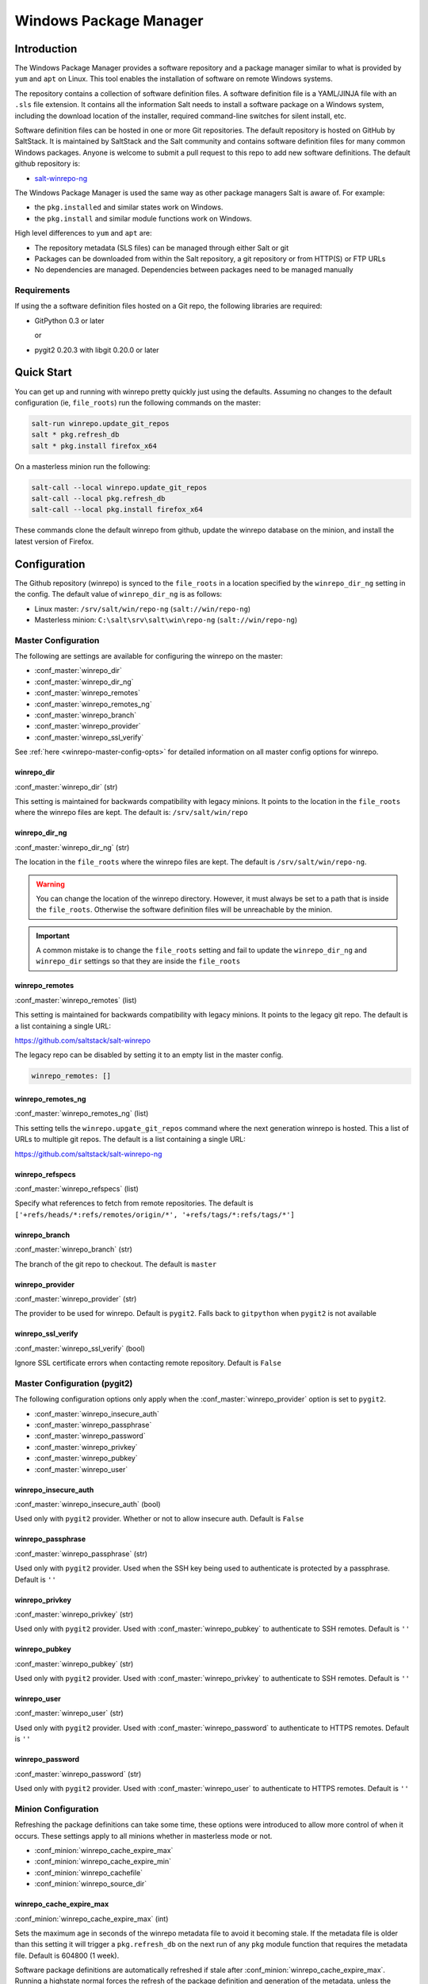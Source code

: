 .. _windows-package-manager:

#######################
Windows Package Manager
#######################

Introduction
************

The Windows Package Manager provides a software repository and a package manager
similar to what is provided by ``yum`` and ``apt`` on Linux. This tool enables
the installation of software on remote Windows systems.

The repository contains a collection of software definition files. A software
definition file is a YAML/JINJA file with an ``.sls`` file extension. It
contains all the information Salt needs to install a software package on a
Windows system, including the download location of the installer, required
command-line switches for silent install, etc.

Software definition files can be hosted in one or more Git repositories. The
default repository is hosted on GitHub by SaltStack. It is maintained by
SaltStack and the Salt community and contains software definition files for many
common Windows packages.  Anyone is welcome to submit a pull request to this
repo to add new software definitions. The default github repository is:

- `salt-winrepo-ng <https://github.com/saltstack/salt-winrepo-ng>`_

The Windows Package Manager is used the same way as other package managers Salt
is aware of. For example:

- the ``pkg.installed`` and similar states work on Windows.
- the ``pkg.install`` and similar module functions work on Windows.

High level differences to ``yum`` and ``apt`` are:

- The repository metadata (SLS files) can be managed through either Salt or git
- Packages can be downloaded from within the Salt repository, a git repository
  or from HTTP(S) or FTP URLs
- No dependencies are managed. Dependencies between packages need to be managed
  manually

Requirements
============

If using the a software definition files hosted on a Git repo, the following
libraries are required:

- GitPython 0.3 or later

  or

- pygit2 0.20.3 with libgit 0.20.0 or later

Quick Start
***********

You can get up and running with winrepo pretty quickly just using the defaults.
Assuming no changes to the default configuration (ie, ``file_roots``) run the
following commands on the master:

.. code-block:: bash

    salt-run winrepo.update_git_repos
    salt * pkg.refresh_db
    salt * pkg.install firefox_x64

On a masterless minion run the following:

.. code-block:: bash

    salt-call --local winrepo.update_git_repos
    salt-call --local pkg.refresh_db
    salt-call --local pkg.install firefox_x64

These commands clone the default winrepo from github, update the winrepo
database on the minion, and install the latest version of Firefox.

Configuration
*************

The Github repository (winrepo) is synced to the ``file_roots`` in a location
specified by the ``winrepo_dir_ng`` setting in the config. The default value of
``winrepo_dir_ng`` is as follows:

- Linux master: ``/srv/salt/win/repo-ng`` (``salt://win/repo-ng``)
- Masterless minion: ``C:\salt\srv\salt\win\repo-ng`` (``salt://win/repo-ng``)

Master Configuration
====================

The following are settings are available for configuring the winrepo on the
master:

- :conf_master:`winrepo_dir`
- :conf_master:`winrepo_dir_ng`
- :conf_master:`winrepo_remotes`
- :conf_master:`winrepo_remotes_ng`
- :conf_master:`winrepo_branch`
- :conf_master:`winrepo_provider`
- :conf_master:`winrepo_ssl_verify`

See :ref:`here <winrepo-master-config-opts>` for detailed information on all
master config options for winrepo.

winrepo_dir
-----------

:conf_master:`winrepo_dir` (str)

This setting is maintained for backwards compatibility with legacy minions. It
points to the location in the ``file_roots`` where the winrepo files are kept.
The default is: ``/srv/salt/win/repo``

winrepo_dir_ng
--------------

:conf_master:`winrepo_dir_ng` (str)

The location in the ``file_roots`` where the winrepo files are kept. The default
is ``/srv/salt/win/repo-ng``.

.. warning::
    You can change the location of the winrepo directory. However, it must
    always be set to a path that is inside the ``file_roots``.
    Otherwise the software definition files will be unreachable by the minion.

.. important::
    A common mistake is to change the ``file_roots`` setting and fail to update
    the ``winrepo_dir_ng`` and ``winrepo_dir`` settings so that they are inside
    the ``file_roots``

winrepo_remotes
---------------

:conf_master:`winrepo_remotes` (list)

This setting is maintained for backwards compatibility with legacy minions. It
points to the legacy git repo. The default is a list containing a single URL:

`https://github.com/saltstack/salt-winrepo
<https://github.com/saltstack/salt-winrepo>`_

The legacy repo can be disabled by setting it to an empty list in the master
config.

.. code-block:: bash

    winrepo_remotes: []

winrepo_remotes_ng
------------------

:conf_master:`winrepo_remotes_ng` (list)

This setting tells the ``winrepo.upgate_git_repos`` command where the next
generation winrepo is hosted. This a list of URLs to multiple git repos. The
default is a list containing a single URL:

`https://github.com/saltstack/salt-winrepo-ng
<https://github.com/saltstack/salt-winrepo-ng>`_

winrepo_refspecs
----------------

:conf_master:`winrepo_refspecs` (list)

Specify what references to fetch from remote repositories. The default is
``['+refs/heads/*:refs/remotes/origin/*', '+refs/tags/*:refs/tags/*']``

winrepo_branch
--------------

:conf_master:`winrepo_branch` (str)

The branch of the git repo to checkout. The default is ``master``

winrepo_provider
----------------

:conf_master:`winrepo_provider` (str)

The provider to be used for winrepo. Default is ``pygit2``. Falls back to
``gitpython`` when ``pygit2`` is not available

winrepo_ssl_verify
------------------

:conf_master:`winrepo_ssl_verify` (bool)

Ignore SSL certificate errors when contacting remote repository. Default is
``False``

Master Configuration (pygit2)
=============================

The following configuration options only apply when the
:conf_master:`winrepo_provider` option is set to ``pygit2``.

- :conf_master:`winrepo_insecure_auth`
- :conf_master:`winrepo_passphrase`
- :conf_master:`winrepo_password`
- :conf_master:`winrepo_privkey`
- :conf_master:`winrepo_pubkey`
- :conf_master:`winrepo_user`

winrepo_insecure_auth
---------------------

:conf_master:`winrepo_insecure_auth` (bool)

Used only with ``pygit2`` provider. Whether or not to allow insecure auth.
Default is ``False``

winrepo_passphrase
------------------

:conf_master:`winrepo_passphrase` (str)

Used only with ``pygit2`` provider. Used when the SSH key being used to
authenticate is protected by a passphrase. Default is ``''``

winrepo_privkey
---------------

:conf_master:`winrepo_privkey` (str)

Used only with ``pygit2`` provider. Used with :conf_master:`winrepo_pubkey` to
authenticate to SSH remotes. Default is ``''``

winrepo_pubkey
--------------

:conf_master:`winrepo_pubkey` (str)

Used only with ``pygit2`` provider. Used with :conf_master:`winrepo_privkey` to
authenticate to SSH remotes. Default is ``''``

winrepo_user
------------

:conf_master:`winrepo_user` (str)

Used only with ``pygit2`` provider. Used with :conf_master:`winrepo_password` to
authenticate to HTTPS remotes. Default is ``''``

winrepo_password
----------------

:conf_master:`winrepo_password` (str)

Used only with ``pygit2`` provider. Used with :conf_master:`winrepo_user` to
authenticate to HTTPS remotes. Default is ``''``

Minion Configuration
====================

Refreshing the package definitions can take some time, these options were
introduced to allow more control of when it occurs. These settings apply to all
minions whether in masterless mode or not.

- :conf_minion:`winrepo_cache_expire_max`
- :conf_minion:`winrepo_cache_expire_min`
- :conf_minion:`winrepo_cachefile`
- :conf_minion:`winrepo_source_dir`

winrepo_cache_expire_max
------------------------

:conf_minion:`winrepo_cache_expire_max` (int)

Sets the maximum age in seconds of the winrepo metadata file to avoid it
becoming stale. If the metadata file is older than this setting it will trigger
a ``pkg.refresh_db`` on the next run of any ``pkg`` module function that
requires the metadata file. Default is 604800 (1 week).

Software package definitions are automatically refreshed if stale after
:conf_minion:`winrepo_cache_expire_max`.  Running a highstate normal forces the
refresh of the package definition and generation of the metadata, unless
the metadata is younger than :conf_minion:`winrepo_cache_expire_max`.

winrepo_cache_expire_min
------------------------

:conf_minion:`winrepo_cache_expire_min` (int)

Sets the minimum age in seconds of the winrepo metadata file to avoid refreshing
too often. If the metadata file is older than this setting the metadata will be
refreshed unless you pass ``refresh: False`` in the state. Default is 1800
(30 min).

winrepo_cachefile
-----------------

:conf_minion:`winrepo_cachefile` (str)

The file name of the winrepo cache file. The file is placed at the root of
``winrepo_dir_ng``. Default is ``winrepo.p``.

winrepo_source_dir
------------------

:conf_minion:`winrepo_source_dir` (str)

The location of the .sls files on the Salt file server. This allows for using
different environments. Default is ``salt://win/repo-ng/``.

.. warning::
    If the default for ``winrepo_dir_ng`` is changed, this setting may need to
    changed on each minion. The default setting for ``winrepo_dir_ng`` is
    ``/srv/salt/win/repo-ng``. If that were changed to ``/srv/salt/new/repo-ng``
    then the ``winrepo_source_dir`` would need to be changed to
    ``salt://new/repo-ng``

Masterless Minion Configuration
===============================

The following are settings are available for configuring the winrepo on a
masterless minion:

- :conf_minion:`winrepo_dir`
- :conf_minion:`winrepo_dir_ng`
- :conf_minion:`winrepo_remotes`
- :conf_minion:`winrepo_remotes_ng`

See :ref:`here <winrepo-minion-config-opts>` for detailed information on all
minion config options for winrepo.

winrepo_dir
-----------

:conf_minion:`winrepo_dir` (str)

This setting is maintained for backwards compatibility with legacy minions. It
points to the location in the ``file_roots`` where the winrepo files are kept.
The default is: ``C:\salt\srv\salt\win\repo``

winrepo_dir_ng
--------------

:conf_minion:`winrepo_dir_ng` (str)

The location in the ``file_roots where the winrepo files are kept. The default
is ``C:\salt\srv\salt\win\repo-ng``.

.. warning::
    You can change the location of the winrepo directory. However, it must
    always be set to a path that is inside the ``file_roots``.
    Otherwise the software definition files will be unreachable by the minion.

.. important::
    A common mistake is to change the ``file_roots`` setting and fail to update
    the ``winrepo_dir_ng`` and ``winrepo_dir`` settings so that they are inside
    the ``file_roots``. You might also want to verify ``winrepo_source_dir`` on
    the minion as well.

winrepo_remotes
---------------

:conf_minion:`winrepo_remotes` (list)

This setting is maintained for backwards compatibility with legacy minions. It
points to the legacy git repo. The default is a list containing a single URL:

`https://github.com/saltstack/salt-winrepo
<https://github.com/saltstack/salt-winrepo>`_

The legacy repo can be disabled by setting it to an empty list in the minion
config.

.. code-block:: bash

    winrepo_remotes: []

winrepo_remotes_ng
------------------

:conf_minion:`winrepo_remotes_ng` (list)

This setting tells the ``winrepo.upgate_git_repos`` command where the next
generation winrepo is hosted. This a list of URLs to multiple git repos. The
default is a list containing a single URL:

`https://github.com/saltstack/salt-winrepo-ng
<https://github.com/saltstack/salt-winrepo-ng>`_

Initialization
**************

Populate the Local Repository
=============================

The SLS files used to install Windows packages are not distributed by default
with Salt. Use the :mod:`winrepo.update_git_repos <salt.runners.winrepo.update_git_repos>`
runner initialize the repository in the location specified by ``winrepo_dir_ng``
in the master config. This will pull the software definition files down from the
git repository.

.. code-block:: bash

    salt-run winrepo.update_git_repos

If running a minion in masterless mode, the same command can be run using
``salt-call``. The repository will be initialized in the location specified by
``winrepo_dir_ng`` in the minion config.

.. code-block:: bash

    salt-call --local winrepo.update_git_repos

These commands will also sync down the legacy repo to maintain backwards
compatibility with legacy minions. See :ref:`Legacy Minions <legacy-minions>`

The legacy repo can be disabled by setting it to an empty list in the master or
minion config.

.. code-block:: bash

    winrepo_remotes: []

Generate the Metadata File (Legacy)
===================================

This step is only required if you are supporting legacy minions. In current
usage the metadata file is generated on the minion in the next step, Update
the Minion Database. For legacy minions the metadata file is generated on the
master using the :mod:`winrepo.genrepo <salt.runners.winrepo.genrepo>` runner.

.. code-block:: bash

    salt-run winrepo.genrepo

Update the Minion Database
==========================

Run :mod:`pkg.refresh_db <salt.modules.win_pkg.refresh_db>` on each of your
Windows minions to synchronize the package repository to the minion and build
the package database.

.. code-block:: bash

    # From the master
    salt -G 'os:windows' pkg.refresh_db

    # From the minion in masterless mode
    salt-call --local pkg.refresh_db

The above command returns the following summary denoting the number of packages
that succeeded or failed to compile:

.. code-block:: bash

    local:
        ----------
        failed:
            0
        success:
            301
        total:
            301

.. note::
    This command can take a few minutes to complete as the software definition
    files are copied to the minion and the database is generated.

.. note::
    Use ``pkg.refresh_db`` when developing new Windows package definitions to
    check for errors in the definitions against one or more Windows minions.

Usage
*****

After completing the configuration and initialization steps, you are ready to
manage software on your Windows minions.

.. note::
    The following example commands can be run from the master using ``salt`` or
    on a masterless minion using ``salt-call``

List Installed Packages
=======================

You can get a list of packages installed on the system using
:mod:`pkg.list_pkgs <salt.modules.win_pkg.list_pkgs>`.

.. code-block:: bash

    # From the master
    salt -G 'os:windows' pkg.list_pkgs

    # From the minion in masterless mode
    salt-call --local pkg.list_pkgs

This will return all software installed on the system whether it is managed by
Salt or not as shown below:

.. code-block:: console

    local:
        ----------
        Frhed 1.6.0:
            1.6.0
        GNU Privacy Guard:
            2.2.16
        Gpg4win (3.1.9):
            3.1.9
        git:
            2.17.1.2
        nsis:
            3.03
        python3_x64:
            3.7.4150.0
        salt-minion-py3:
            2019.2.3

You can tell by how the software name is displayed which software is managed by
Salt and which software is not. When Salt finds a match in the winrepo database
it displays the short name as defined in the software definition file. It is
usually a single-word, lower-case name. All other software names will be
displayed with the full name as they are shown in Add/Remove Programs. So, in
the return above, you can see that Git (git), Nullsoft Installer (nsis), Python
3.7 (python3_x64) and Salt (salt-minion-py3) all have a corresponding software
definition file. The others do not.

List Available Versions
=======================

You can query the available version of a package using
:mod:`pkg.list_available <salt.modules.win_pkg.list_available>` and passing the
name of the software:

.. code-block:: bash

    # From the master
    salt winminion pkg.list_available firefox_x64

    # From the minion in masterless mode
    salt-call --local pkg.list_available firefox_x64

The above command will return the following:

.. code-block:: bash

    winminion:
        - 69.0
        - 69.0.1
        - 69.0.2
        - 69.0.3
        - 70.0
        - 70.0.1
        - 71.0
        - 72.0
        - 72.0.1
        - 72.0.2
        - 73.0
        - 73.0.1
        - 74.0

As you can see, there are many versions of Firefox available for installation.
You can refer to a software package by its ``name`` or its ``full_name``
surrounded by quotes.

.. note::
    From a Linux master it is OK to use single-quotes. However, the ``cmd``
    shell on Windows requires you to use double-quotes when wrapping strings
    that may contain spaces. Powershell seems to accept either one.

Install a Package
=================

You can install a package using :mod:`pkg.install <salt.modules.win_pkg.install>`:

.. code-block:: bash

    # From the master
    salt winminion pkg.install 'firefox_x64'

    # From the minion in masterless mode
    salt-call --local pkg.install "firefox_x64"

The above will install the latest version of Firefox.

.. code-block:: bash

    # From the master
    salt winminion pkg.install 'firefox_x64' version=74.0

    # From the minion in masterless mode
    salt-call --local pkg.install "firefox_x64" version=74.0

The above will install version 74.0 of Firefox.

If a different version of the package is already installed it will be replaced
with the version in the winrepo (only if the package itself supports live
updating).

You can also specify the full name:

.. code-block:: bash

    # From the master
    salt winminion pkg.install 'Mozilla Firefox 17.0.1 (x86 en-US)'

    # From the minion in masterless mode
    salt-call --local pkg.install "Mozilla Firefox 17.0.1 (x86 en-US)"

Remove a Package
================

You can uninstall a package using :mod:`pkg.remove <salt.modules.win_pkg.remove>`:

.. code-block:: bash

    # From the master
    salt winminion pkg.remove firefox_x64

    # From the minion in masterless mode
    salt-call --local pkg.remove firefox_x64

.. _software-definition-files:

Software Definition Files
*************************

A software definition file is a YAML/JINJA2 file that contains all the
information needed to install a piece of software using Salt. It defines
information about the package to include version, full name, flags required for
the installer and uninstaller, whether or not to use the Windows task scheduler
to install the package, where to download the installation package, etc.

Directory Structure and Naming
==============================

The files are stored in the location designated by the ``winrepo_dir_ng``
setting. All files in this directory that have a ``.sls`` file extension are
considered software definition files. The files are evaluated to create the
metadata file on the minion.

You can maintain standalone software definition files that point to software on
other servers or on the internet. In this case the file name would be the short
name of the software with the ``.sls`` extension, ie ``firefox.sls``.

You can also store the binaries for your software together with their software
definition files in their own directory. In this scenario, the directory name
would be the short name for the software and the software definition file would
be inside that directory and named ``init.sls``.

Look at the following example directory structure on a Linux master assuming
default config settings:

.. code-block:: console

    srv/
    |---salt/
    |   |---win/
    |   |   |---repo-ng/
    |   |   |   |---custom_defs/
    |   |   |   |   |---ms_office_2013_x64/
    |   |   |   |   |   |---access.en-us/
    |   |   |   |   |   |---excel.en-us/
    |   |   |   |   |   |---outlook.en-us/
    |   |   |   |   |   |---powerpoint.en-us/
    |   |   |   |   |   |---word.en-us/
    |   |   |   |   |   |---init.sls
    |   |   |   |   |   |---setup.dll
    |   |   |   |   |   |---setup.exe
    |   |   |   |   |---openssl.sls
    |   |   |   |   |---zoom.sls
    |   |   |   |---salt-winrepo-ng/
    |   |   |   |   |---auditbeat/
    |   |   |   |   |   |---init.sls
    |   |   |   |   |   |---install.cmd
    |   |   |   |   |   |---install.ps1
    |   |   |   |   |   |---remove.cmd
    |   |   |   |   |---gpg4win/
    |   |   |   |   |   |---init.sls
    |   |   |   |   |   |---silent.ini
    |   |   |   |   |---7zip.sls
    |   |   |   |   |---adobereader.sls
    |   |   |   |   |---audacity.sls
    |   |   |   |   |---ccleaner.sls
    |   |   |   |   |---chrome.sls
    |   |   |   |   |---firefox.sls

In the above directory structure, the user has created the ``custom_defs``
directory in which to store their custom software definition files. In that
directory you see a folder for MS Office 2013 that contains all the installer
files along with a software definition file named ``init.sls``. The user has
also created two more standalone software definition files; ``openssl.sls`` and
``zoom.sls``.

The ``salt-winrepo-ng`` directory is created by the ``winrepo.update_git_repos``
command. This folder contains the clone of the git repo designated by the
``winrepo_remotes_ng`` config setting.

.. warning::
    It is recommended that the user not modify the files in the
    ``salt-winrepo-ng`` directory as it will break future runs of
    ``winrepo.update_git_repos``.

.. warning::
    It is recommended that the user not place any custom software definition
    files in the ``salt-winrepo-ng`` directory. The ``winrepo.update_git_repos``
    command wipes out the contents of the ``salt-winrepo-ng`` directory each
    time it is run. Any extra files stored there will be lost.

Writing Software Definition Files
=================================

A basic software definition file is really easy to write if you already know
some basic things about your software:

- The full name as shown in Add/Remove Programs
- The exact version number as shown in Add/Remove Programs
- How to install your software silently from the command line

The software definition file itself is just a data structure written in YAML.
The top level item is a short name that Salt will use to reference the software.
There can be only one short name in the file and it must be unique across all
software definition files in the repo. This is the name that will be used to
install/remove the software. It is also the name that will appear when Salt
finds a match in the repo when running ``pkg.list_pkgs``.

The next indentation level is the version number. There can be many of these,
but they must be unique within the file. This is also displayed in
``pkg.list_pkgs``.

The last indentation level contains the information Salt needs to actually
install the software. Available parameters are:

- ``full_name`` : The full name as displayed in Add/Remove Programs
- ``installer`` : The location of the installer binary
- ``install_flags`` : The flags required to install silently
- ``uninstaller`` : The location of the uninstaller binary
- ``uninstall_flags`` : The flags required to uninstall silently
- ``msiexec`` : Use msiexec to install this package
- ``allusers`` : If this is an MSI, install to all users
- ``cache_dir`` : Cache the entire directory in the installer URL (``salt://``)
- ``cache_file`` : Cache a single file in the installer URL (``salt://``)
- ``use_scheduler`` : Launch the installer using the task scheduler
- ``source_hash`` : The hash sum for the installer

Usage of these parameters is demonstrated in the following examples and
discussed in more detail below. To understand these examples you'll need a basic
understanding of Jinja. The following links have some basic tips and best
practices for working with Jinja in Salt:

`Understanding Jinja <https://docs.saltstack.com/en/latest/topics/jinja/index.html>`_

`Jinja <https://docs.saltstack.com/en/getstarted/config/jinja.html>`_

Example: Basic
==============

Take a look at this basic, pure YAML example for a software definition file for
Firefox:

.. code-block:: yaml

    firefox_x64:
      '74.0':
        full_name: Mozilla Firefox 74.0 (x64 en-US)
        installer: 'https://download-installer.cdn.mozilla.net/pub/firefox/releases/74.0/win64/en-US/Firefox%20Setup%2074.0.exe'
        install_flags: '/S'
        uninstaller: '%ProgramFiles(x86)%/Mozilla Firefox/uninstall/helper.exe'
        uninstall_flags: '/S'
      '73.0.1':
        full_name: Mozilla Firefox 73.0.1 (x64 en-US)
        installer: 'https://download-installer.cdn.mozilla.net/pub/firefox/releases/73.0.1/win64/en-US/Firefox%20Setup%2073.0.1.exe'
        install_flags: '/S'
        uninstaller: '%ProgramFiles(x86)%/Mozilla Firefox/uninstall/helper.exe'
        uninstall_flags: '/S'

You can see the first item is the short name for the software, in this case
``firefox_x64``. It is the first line in the definition. The next line is
indented two spaces and contains the software ``version``. The lines following
the ``version`` are indented two more spaces and contain all the information
needed to install the Firefox package.

.. important::
    The package name must be unique to all other packages in the software
    repository. The ``full_name`` combined with the version must also be unique.
    They must also match exactly what is shown in Add/Remove Programs
    (``appwiz.cpl``).

.. important::
    The version number must be enclosed in quotes, otherwise the YAML parser
    will remove trailing zeros. For example, `74.0` will just become `74`.

As you can see in the example above, a software definition file can define
multiple versions for the same piece of software. These are denoted by putting
the next version number at the same indentation level as the first with its
software definition information indented below it.

Example: Jinja
==============

When there are tens or hundreds of versions available for a piece of software
definition file can become quite large. This is a scenario where Jinja can be
helpful. Consider the following software definition file for Firefox using
Jinja:

.. code-block:: jinja

    {%- set lang = salt['config.get']('firefox:pkg:lang', 'en-US') %}

    firefox_x64:
      {% for version in ['74.0',
                         '73.0.1', '73.0',
                         '72.0.2', '72.0.1', '72.0',
                         '71.0', '70.0.1', '70.0',
                         '69.0.3', '69.0.2', '69.0.1'] %}
      '{{ version }}':
        full_name: 'Mozilla Firefox {{ version }} (x64 {{ lang }})'
        installer: 'https://download-installer.cdn.mozilla.net/pub/firefox/releases/{{ version }}/win64/{{ lang }}/Firefox%20Setup%20{{ version }}.exe'
        install_flags: '/S'
        uninstaller: '%ProgramFiles%\Mozilla Firefox\uninstall\helper.exe'
        uninstall_flags: '/S'
      {% endfor %}

In this example we are able to generate a software definition file that defines
how to install 12 versions of Firefox. We use Jinja to create a list of
available versions. That list is in a ``for loop`` where each version is placed
in the ``version`` variable. The version is inserted everywhere there is a
``{{ version }}`` marker inside the ``for loop``.

You'll notice that there is a single variable (``lang``) defined at the top of
the software definition. Because these files are going through the Salt renderer
many Salt modules are exposed via the ``salt`` keyword. In this case it is
calling the ``config.get`` function to get a language setting that can be placed
in the minion config. If it is not there, it defaults to ``en-US``.

Example: Latest
===============

There are some software vendors that do not provide access to all versions of
their software. Instead they provide a single URL to what is always the latest
version. In some cases the software keeps itself up to date. One example of this
is the Google Chrome web browser.

`Chrome <https://dl.google.com/edgedl/chrome/install/GoogleChromeStandaloneEnterprise.msi>`_

To handle situations such as these, set the version to `latest`. Here's an
example:

.. code-block:: yaml

    chrome:
      latest:
        full_name: 'Google Chrome'
        installer: 'https://dl.google.com/edgedl/chrome/install/GoogleChromeStandaloneEnterprise.msi'
        install_flags: '/qn /norestart'
        uninstaller: 'https://dl.google.com/edgedl/chrome/install/GoogleChromeStandaloneEnterprise.msi'
        uninstall_flags: '/qn /norestart'
        msiexec: True

The above example shows us two things. First it demonstrates the usage of
``latest`` as the version. In this case Salt will install the version of Chrome
at the URL and report that version.

The second thing to note is that this is installing software using an MSI. You
can see that ``msiexec`` is set to ``True``.

Example: MSI Patch
==================

When the ``msiexec`` parameter is set to ``True`` it uses the ``/i`` option for
installs and the ``/x`` option for uninstalls. This is problematic when trying
to install an MSI patch which requires the ``/p`` option. You can't combine the
``/i`` and ``/p`` options. So how do you apply a patch to installed software in
winrepo using an ``.msp`` file?

One wiley contributor came up with the following solution to this problem by
using the ``%cd%`` environment variable. Consider the following software
definition file:

.. code-block:: yaml

    MyApp:
      '1.0':
        full_name: MyApp
        installer: 'salt://win/repo-ng/MyApp/MyApp.1.0.msi'
        install_flags: '/qn /norestart'
        uninstaller: '{B5B5868F-23BA-297A-917D-0DF345TF5764}'
        uninstall_flags: '/qn /norestart'
        msiexec: True
      '1.1':
        full_name: MyApp
        installer: 'salt://win/repo-ng/MyApp/MyApp.1.0.msi'
        install_flags: '/qn /norestart /update "%cd%\\MyApp.1.1.msp" '
        uninstaller: '{B5B5868F-23BA-297A-917D-0DF345TF5764}'
        uninstall_flags: '/qn /norestart'
        msiexec: True
        cache_file: salt://win/repo/MyApp/MyApp.1.1.msp

There are a few things to note about this software definition file. First, is
the solution we are trying to solve, that of applying a patch. Version ``1.0``
just installs the application using the ``1.0`` MSI defined in the ``installer``
parameter. There is nothing special in the ``install_flags`` and nothing is
cached.

Version ``1.1`` uses the same installer, but uses the ``cache_file`` option to
specify a single file to cache. In order for this to work the MSP file needs to
be in the same directory as the MSI file on the ``file_roots``.

The final step to getting this to work is to add the additional ``/update`` flag
to the ``install_flags`` parameter. Add the path to the MSP file using the
``%cd%`` environment variable. ``%cd%`` resolves to the current working
directory which is the location in the minion cache where the installer file is
cached.

See issue `#32780 <https://github.com/saltstack/salt/issues/32780>`_ for more
details.

This same approach could be used for applying MST files for MSIs and answer
files for other types of .exe based installers.

Parameters
==========

These are the parameters that can be used to generate a software definition
file. These parameters are all placed under the ``version`` in the software
definition file:

Example usage can be found on the `github repo
<https://github.com/saltstack/salt-winrepo-ng>`_

full_name (str)
---------------

This is the full name for the software as shown in "Programs and Features" in
the control panel. You can also get this information by installing the package
manually and then running ``pkg.list_pkgs``. Here's an example of the output
from ``pkg.list_pkgs``:

.. code-block:: console

    salt 'test-2008' pkg.list_pkgs
    test-2008
        ----------
        7-Zip 9.20 (x64 edition):
            9.20.00.0
        Mozilla Firefox 74.0 (x64 en-US)
            74.0
        Mozilla Maintenance Service:
            74.0
        salt-minion-py3:
            3001

Notice the Full Name for Firefox: ``Mozilla Firefox 74.0 (x64 en-US)``. That's
exactly what should be in the ``full_name`` parameter in the software definition
file.

If any of the software installed on the machine matches the full name defined in
one of the software definition files in the repository the package name will be
returned. The example below shows the ``pkg.list_pkgs`` for a machine that has
Mozilla Firefox 74.0 installed and a software definition for that version of
Firefox.

.. code-block:: bash

    test-2008:
        ----------
        7zip:
            9.20.00.0
        Mozilla Maintenance Service:
            74.0
        firefox_x64:
            74.0
        salt-minion-py3:
            3001

.. important::
    The version number and ``full_name`` need to match the output from
    ``pkg.list_pkgs`` exactly so that the installation status can be verified
    by the state system.

.. note::
    It is still possible to successfully install packages using ``pkg.install``,
    even if the ``full_name`` or the version number don't match exactly. The
    module will complete successfully, but continue to display the full name
    in ``pkg.list_pkgs``. If this is happening, verify that the ``full_name``
    and the ``version`` match exactly what is displayed in Add/Remove
    Programs.

.. tip::
    To force Salt to display the full name when there's already an existing
    package definition file on the system, you can pass a bogus ``saltenv``
    parameter to the command like so: ``pkg.list_pkgs saltenv=NotARealEnv``

.. tip::
    It's important use :mod:`pkg.refresh_db <salt.modules.win_pkg.refresh_db>`
    to check for errors and ensure the latest package definition is on any
    minion you're testing new definitions on.

installer (str)
---------------

This is the path to the binary (``.exe``, ``.msi``) that will install the
package. This can be a local path or a URL. If it is a URL or a Salt path
(``salt://``), the package will be cached locally and then executed. If it is a
path to a file on disk or a file share, it will be executed directly.

.. note::
    When storing software in the same location as the winrepo it is usually best
    practice to place each installer in its own directory rather than in the
    root of winrepo.

    Best practice is to create a sub folder named after the package. That folder
    will contain the software definition file named ``init.sls``. The binary
    installer should be stored in that directory as well if you're hosting those
    files on the file_roots.

    ``pkg.refresh_db`` will process all ``.sls`` files in all sub directories
    in the ``winrepo_dir_ng`` directory.

install_flags (str)
-------------------

This setting contains any flags that need to be passed to the installer to make
it perform a silent install. These can often be found by adding ``/?`` or ``/h``
when running the installer from the command-line. A great resource for finding
these silent install flags is the WPKG project wiki_:

.. warning::
    Salt will appear to hang if the installer is expecting user input. So it is
    imperative that the software have the ability to install silently.

uninstaller (str)
-----------------

This is the path to the program used to uninstall this software. This can be the
path to the same ``exe`` or ``msi`` used to install the software. Exe
uninstallers are pretty straight forward. MSIs, on the other hand, can be
handled a couple different ways. You can use the GUID for the software to
uninstall or you can use the same MSI used to install the software.

You can usually find uninstall information in the registry:

- Software\\Microsoft\\Windows\\CurrentVersion\\Uninstall
- Software\\WOW6432Node\\Microsoft\\Windows\\CurrentVersion\\Uninstall

Here's an example using the GUID to uninstall software.

.. code-block:: yaml

    7zip:
      '9.20.00.0':
        full_name: 7-Zip 9.20 (x64 edition)
        installer: salt://win/repo-ng/7zip/7z920-x64.msi
        install_flags: '/qn /norestart'
        uninstaller: '{23170F69-40C1-2702-0920-000001000000}'
        uninstall_flags: '/qn /norestart'
        msiexec: True

Here's an example using the same MSI used to install the software:

.. code-block:: yaml

    7zip:
      '9.20.00.0':
        full_name: 7-Zip 9.20 (x64 edition)
        installer: salt://win/repo-ng/7zip/7z920-x64.msi
        install_flags: '/qn /norestart'
        uninstaller: salt://win/repo-ng/7zip/7z920-x64.msi
        uninstall_flags: '/qn /norestart'
        msiexec: True

uninstall_flags (str)
---------------------

This setting contains any flags that need to be passed to the uninstaller to
make it perform a silent uninstall. These can often be found by adding ``/?`` or
``/h`` when running the uninstaller from the command-line. A great resource for
finding these silent install flags the WPKG project wiki_:

.. warning::
    Salt will appear to hang if the uninstaller is expecting user input. So it
    is imperative that the software have the ability to uninstall silently.

msiexec (bool, str)
-------------------

This tells Salt to use ``msiexec /i`` to install the package and ``msiexec /x``
to uninstall. This is for ``.msi`` installations only.

Possible options are:

- True
- False (default)
- the path to ``msiexec.exe`` on your system

.. code-block:: yaml

    7zip:
      '9.20.00.0':
        full_name: 7-Zip 9.20 (x64 edition)
        installer: salt://win/repo/7zip/7z920-x64.msi
        install_flags: '/qn /norestart'
        uninstaller: salt://win/repo/7zip/7z920-x64.msi
        uninstall_flags: '/qn /norestart'
        msiexec: 'C:\Windows\System32\msiexec.exe'

allusers (bool)
---------------

This parameter is specific to ``.msi`` installations. It tells ``msiexec`` to
install the software for all users. The default is ``True``.

cache_dir (bool)
----------------

This setting requires the software to be stored on the ``file_roots`` and only
applies to URLs that begin with ``salt://``. If ``True`` the entire directory
where the installer resides will be recursively cached. This is useful for
installers that depend on other files in the same directory for installation.

.. warning::
    Be aware that all files and directories in the same location as the
    installer file will be copied down to the minion. If you place your
    software definition file in the root of winrepo (``/srv/salt/win/repo-ng``)
    and it contains ``cache_dir: True`` the entire contents of winrepo will be
    cached to the minion. Therefore, it is best practice to place your installer
    files in a subdirectory if they are to be stored in winrepo.

Here's an example using cache_dir:

.. code-block:: yaml

    sqlexpress:
      '12.0.2000.8':
        full_name: Microsoft SQL Server 2014 Setup (English)
        installer: 'salt://win/repo/sqlexpress/setup.exe'
        install_flags: '/ACTION=install /IACCEPTSQLSERVERLICENSETERMS /Q'
        cache_dir: True

cache_file (str)
----------------

This setting requires the file to be stored on the ``file_roots`` and only
applies to URLs that begin with ``salt://``. It indicates a single file to copy
down for use with the installer. It is copied to the same location as the
installer. Use this over ``cache_dir`` if there are many files in the directory
and you only need a specific file and don't want to cache additional files that
may reside in the installer directory.

use_scheduler (bool)
--------------------

If set to ``True``, Windows will use the task scheduler to run the installation.
A one-time task will be created in the task scheduler and launched. The return
to the minion will be that the task was launched successfully, not that the
software was installed successfully.

.. note::
    This is used by the software definition for Salt itself. The first thing the
    Salt installer does is kill the Salt service, which then kills all child
    processes. If the Salt installer is launched via Salt, then the installer
    itself is killed leaving Salt on the machine but not running. Use of the
    task scheduler allows an external process to launch the Salt installation so
    its processes aren't killed when the Salt service is stopped.

source_hash (str)
-----------------

This tells Salt to compare a hash sum of the installer to the provided hash sum
before execution. The value can be formatted as ``<hash_algorithm>=<hash_sum>``,
or it can be a URI to a file containing the hash sum.

For a list of supported algorithms, see the `hashlib documentation
<https://docs.python.org/3/library/hashlib.html>`_.

Here's an example using ``source_hash``:

.. code-block:: yaml

    messageanalyzer:
      '4.0.7551.0':
        full_name: 'Microsoft Message Analyzer'
        installer: 'salt://win/repo/messageanalyzer/MessageAnalyzer64.msi'
        install_flags: '/quiet /norestart'
        uninstaller: '{1CC02C23-8FCD-487E-860C-311EC0A0C933}'
        uninstall_flags: '/quiet /norestart'
        msiexec: True
        source_hash: 'sha1=62875ff451f13b10a8ff988f2943e76a4735d3d4'

Not Implemented
---------------

The following parameters are often seen in the software definition files hosted
on the Git repo. However, they are not implemented and have no effect on the
installation process.

:param bool reboot: Not implemented

:param str locale: Not implemented

.. _standalone-winrepo:

Managing Windows Software on a Standalone Windows Minion
********************************************************

The Windows Software Repository functions similarly in a standalone environment,
with a few differences in the configuration.

To replace the winrepo runner that is used on the Salt master, an
:mod:`execution module <salt.modules.win_repo>` exists to provide the same
functionality to standalone minions. The functions are named the same as the
ones in the runner, and are used in the same way; the only difference is that
``salt-call`` is used instead of ``salt-run``:

.. code-block:: bash

    salt-call winrepo.update_git_repos
    salt-call pkg.refresh_db

After executing the previous commands the repository on the standalone system is
ready for use.

.. _winrepo-troubleshooting:

Troubleshooting
***************

My software installs correctly but pkg.installed says it failed
===============================================================

If you have a package that seems to install properly, but Salt reports a failure
then it is likely you have a ``version`` or ``full_name`` mismatch.

Check the exact ``full_name`` and ``version`` as shown in Add/Remove Programs
(``appwiz.cpl``). Use ``pkg.list_pkgs`` to check that the ``full_name`` and
``version`` exactly match what is installed. Make sure the software definition
file has the exact value for ``full_name`` and that the version matches exactly.

Also, make sure the version is wrapped in single quotes in the software
definition file.

Changes to sls files not being picked up
========================================

You may have recently updated some of the software definition files on the repo.
Ensure you have refreshed the database on the minion.

.. code-block:: bash

    salt winminion pkg.refresh_db

How Success and Failure are Reported by pkg.installed
=====================================================

The install state/module function of the Windows package manager works roughly
as follows:

1. Execute ``pkg.list_pkgs`` to get a list of software currently on the machine
2. Compare the requested version with the installed version
3. If versions are the same, report no changes needed
4. Install the software as described in the software definition file
5. Execute ``pkg.list_pkgs`` to get a new list of software currently on the
   machine
6. Compare the requested version with the new installed version
7. If versions are the same, report success
8. If versions are different, report failure

Winrepo Upgrade Issues
======================

To minimize potential issues, it is a good idea to remove any winrepo git
repositories that were checked out by the legacy (pre-2015.8.0) winrepo code
when upgrading the master to 2015.8.0 or later. Run
:mod:`winrepo.update_git_repos <salt.runners.winrepo.update_git_repos>` to
clone them anew after the master is started.

pygit2_/GitPython_ Support for Maintaining Git Repos
****************************************************

The :mod:`winrepo.update_git_repos <salt.runners.winrepo.update_git_repos>`
runner now makes use of the same underlying code used by the :ref:`Git Fileserver Backend <tutorial-gitfs>`
and :mod:`Git External Pillar <salt.pillar.git_pillar>` to maintain and update
its local clones of git repositories. If a compatible version of either pygit2_
(0.20.3 and later) or GitPython_ (0.3.0 or later) is installed, Salt will use it
instead of the old method (which invokes the :mod:`git.latest <salt.states.git.latest>`
state).

.. note::
    If compatible versions of both pygit2_ and GitPython_ are installed, then
    Salt will prefer pygit2_. To override this behavior use the
    :conf_master:`winrepo_provider` configuration parameter:

    .. code-block:: yaml

        winrepo_provider: gitpython

    The :mod:`winrepo execution module <salt.modules.win_repo>` (discussed
    above in the :ref:`Managing Windows Software on a Standalone Windows Minion
    <standalone-winrepo>` section) does not yet officially support the new
    pygit2_/GitPython_ functionality, but if either pygit2_ or GitPython_ is
    installed into Salt's bundled Python then it *should* work. However, it
    should be considered experimental at this time.

Accessing Authenticated Git Repos (pygit2)
******************************************

Support for pygit2 added the ability to access authenticated git repositories
and to set per-remote config settings. An example of this would be the
following:

.. code-block:: yaml

    winrepo_remotes:
      - https://github.com/saltstack/salt-winrepo.git
      - git@github.com:myuser/myrepo.git:
        - pubkey: /path/to/key.pub
        - privkey: /path/to/key
        - passphrase: myaw3s0m3pa$$phr4$3
      - https://github.com/myuser/privaterepo.git:
        - user: mygithubuser
        - password: CorrectHorseBatteryStaple

.. note::
    Per-remote configuration settings work in the same fashion as they do in
    gitfs, with global parameters being overridden by their per-remote
    counterparts. For instance, setting :conf_master:`winrepo_passphrase` would
    set a global passphrase for winrepo that would apply to all SSH-based
    remotes, unless overridden by a ``passphrase`` per-remote parameter.

    See :ref:`here <gitfs-per-remote-config>` for more a more in-depth
    explanation of how per-remote configuration works in gitfs. The same
    principles apply to winrepo.

Maintaining Git Repos
*********************

A ``clean`` argument has been added to the
:mod:`winrepo.update_git_repos <salt.runners.winrepo.update_git_repos>`
runner. When ``clean`` is ``True`` it will tell the runner to dispose of
directories under the :conf_master:`winrepo_dir_ng`/:conf_minion:`winrepo_dir_ng`
which are not explicitly configured. This prevents the need to manually remove
these directories when a repo is removed from the config file. To clean these
old directories, just pass ``clean=True``:

.. code-block:: bash

    salt-run winrepo.update_git_repos clean=True

If a mix of git and non-git Windows Repo definition files are being used, then
this should *not* be used, as it will remove the directories containing non-git
definitions.

Name Collisions Between Repos
*****************************

Collisions between repo names are now detected. The
:mod:`winrepo.update_git_repos <salt.runners.winrepo.update_git_repos>`
runner will not proceed if any are detected. Consider the following
configuration:

.. code-block:: yaml

    winrepo_remotes:
      - https://foo.com/bar/baz.git
      - https://mydomain.tld/baz.git
      - https://github.com/foobar/baz

The :mod:`winrepo.update_git_repos <salt.runners.winrepo.update_git_repos>`
runner will refuse to update repos here, as all three of these repos would be
checked out to the same directory. To work around this, a per-remote parameter
called ``name`` can be used to resolve these conflicts:

.. code-block:: yaml

    winrepo_remotes:
      - https://foo.com/bar/baz.git
      - https://mydomain.tld/baz.git:
        - name: baz_junior
      - https://github.com/foobar/baz:
        - name: baz_the_third

.. _legacy-minions:

Legacy Minions
**************

The Windows Package Manager was upgraded with breaking changes starting with
Salt 2015.8.0. To maintain backwards compatibility Salt continues to support
older minions.

The breaking change was to generate the winrepo database on the minion instead
of the master. This allowed for the use of Jinja in the software definition
files. It enabled the use of pillar, grains, execution modules, etc. during
compile time. To support this new functionality, a next-generation (ng) repo was
created.

See the :ref:`Changes in Version 2015.8.0 <2015-8-0-winrepo-changes>` for
details.

On prior versions of Salt, or legacy minions, the winrepo database was
generated on the master and pushed down to the minions. Any grains exposed at
compile time would have been those of the master and not the minion.

The repository for legacy minions is named ``salt-winrepo`` and is located at:

- https://github.com/saltstack/salt-winrepo

Legacy Configuration
====================

Winrepo settings were changed with the introduction of the Next Generation (ng)
of winrepo.

Legacy Master Config Options
----------------------------
There were three options available for a legacy master to configure winrepo.
Unless you're running a legacy master as well, you shouldn't need to configure
any of these.

- ``win_gitrepos``
- ``win_repo``
- ``win_repo_mastercachefile``

``win_gitrepos``: (list)

A list of URLs to github repos. Default is a list with a single URL:

- 'https://github.com/saltstack/salt-winrepo.git'

``win_repo``: (str)

The location on the master to store the winrepo. The default is
``/srv/salt/win/repo``.

``win_repo_mastercachefile``: (str)
The location on the master to generate the winrepo database file. The default is
``/srv/salt/win/repo/winrep.p``

Legacy Minion Config Options
----------------------------

There is only one option available to configure a legacy minion for winrepo.

- ``win_repo_cachefile``

``win_repo_cachefile``: (str)

The location on the Salt file server to obtain the winrepo database file. The
default is ``salt://win/repo/winrepo.p``

.. note::
    If the location of the ``winrepo.p`` file is not in the default location on
    the master, the :conf_minion:`win_repo_cachefile` setting will need to be
    updated to reflect the proper location on each minion.

Legacy Quick Start
==================

You can get up and running with winrepo pretty quickly just using the defaults.
Assuming no changes to the default configuration (ie, ``file_roots``) run the
following commands on the master:

.. code-block:: bash

    salt-run winrepo.update_git_repos
    salt-run winrepo.genrepo
    salt * pkg.refresh_db
    salt * pkg.install firefox

These commands clone the default winrepo from github, generate the metadata
file, push the metadata file down to the legacy minion, and install the latest
version of Firefox.

Legacy Initialization
=====================

Initializing the winrepo for a legacy minion is similar to that for a newer
minion. There is an added step in that the metadata file needs to be generated
on the master prior to refreshing the database on the minion.

Populate the Local Repository
-----------------------------

The SLS files used to install Windows packages are not distributed by default
with Salt. So, the first step is to clone the repo to the master. Use the
:mod:`winrepo.update_git_repos <salt.runners.winrepo.update_git_repos>`
runner initialize the repository in the location specified by ``winrepo_dir``
in the master config. This will pull the software definition files down from the
git repository.

.. code-block:: bash

    salt-run winrepo.update_git_repos

Generate the Metadata File
--------------------------

The next step is to create the metadata file for the repo (``winrepo.p``).
The metadata file is generated on the master using the
:mod:`winrepo.genrepo <salt.runners.winrepo.genrepo>` runner.

.. code-block:: bash

    salt-run winrepo.genrepo

.. note::
    You only need to do this if you need to support legacy minions.

Update the Minion Database
--------------------------

Run :mod:`pkg.refresh_db <salt.modules.win_pkg.refresh_db>` on each of your
Windows minions to copy the metadata file down to the minion.

.. code-block:: bash

    # From the master
    salt -G 'os:windows' pkg.refresh_db

.. _2015-8-0-winrepo-changes:

Changes in Version 2015.8.0+
============================

Git repository management for the Windows Software Repository changed in version
2015.8.0, and several master/minion config parameters were renamed for
consistency.

For a complete list of the new winrepo config options, see
:ref:`here <winrepo-master-config-opts>` for master config options, and
:ref:`here <winrepo-minion-config-opts>` for configuration options for masterless Windows
minions.

pygit2_/GitPython_ Support
--------------------------

On the master, the
:mod:`winrepo.update_git_repos <salt.runners.winrepo.update_git_repos>`
runner was updated to use either pygit2_ or GitPython_ to checkout the git
repositories containing repo data. If pygit2_ or GitPython_ is installed,
existing winrepo git checkouts should be removed after upgrading to 2015.8.0.
Then they should be cloned again by running
:mod:`winrepo.update_git_repos <salt.runners.winrepo.update_git_repos>`.

If neither GitPython_ nor pygit2_ are installed, Salt will fall back to
pre-existing behavior for
:mod:`winrepo.update_git_repos <salt.runners.winrepo.update_git_repos>`, and a
warning will be logged in the master log.

.. note::
    Standalone Windows minions do not support the new GitPython_/pygit2_
    functionality, and will instead use the
    :mod:`git.latest <salt.states.git.latest>` state to keep repositories
    up-to-date. More information on how to use the Windows Software Repo on a
    standalone minion can be found :ref:`here <standalone-winrepo>`.

Config Parameters Renamed
-------------------------

Many of the legacy winrepo configuration parameters changed in version 2015.8.0
to make them more consistent. Below are the parameters which changed for
version 2015.8.0:

Master Config

======================== ================================
Old Name                 New Name
======================== ================================
win_repo                 :conf_master:`winrepo_dir`
win_repo_mastercachefile No longer used on master
win_gitrepos             :conf_master:`winrepo_remotes`
======================== ================================

.. note::
    The ``winrepo_dir_ng`` and ``winrepo_remotes_ng`` settings were introduced
    in 2015.8.0 for working with the next generation repo.

See :ref:`here <winrepo-master-config-opts>` for detailed information on all
master config options for the Windows Repo.

Minion Config

======================== ================================
Old Name                 New Name
======================== ================================
win_repo                 :conf_minion:`winrepo_dir`
win_repo_cachefile       :conf_minion:`winrepo_cachefile`
win_gitrepos             :conf_minion:`winrepo_remotes`
======================== ================================

.. note::
    The ``winrepo_dir_ng`` and ``winrepo_remotes_ng`` settings were introduced
    in 2015.8.0 for working with the next generation repo.

See :ref:`here <winrepo-minion-config-opts>` for detailed information on all
minion config options for the Windows Repo.

.. _wiki: https://wpkg.org/Category:Silent_Installers
.. _pygit2: https://github.com/libgit2/pygit2
.. _GitPython: https://github.com/gitpython-developers/GitPython
